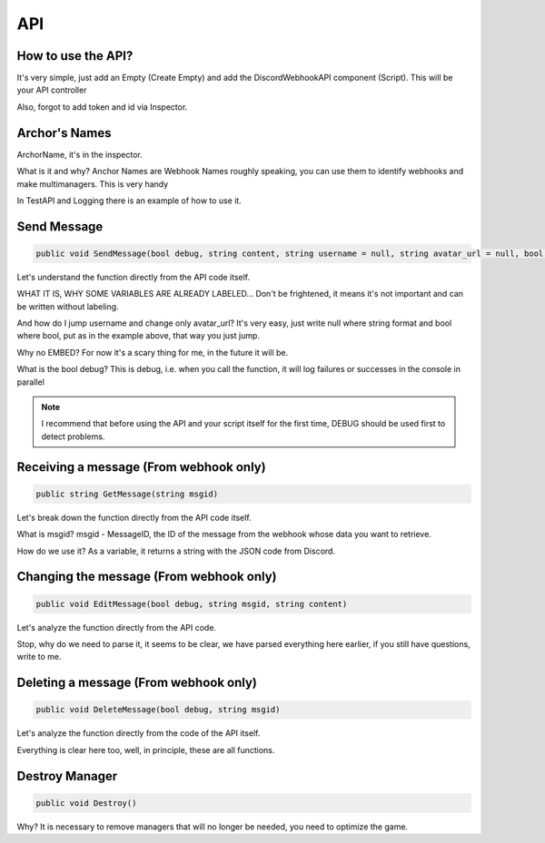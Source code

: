 API
=====

.. _start:

How to use the API?
------------

It's very simple, just add an Empty (Create Empty) and add the DiscordWebhookAPI component (Script). This will be your API controller

Also, forgot to add token and id via Inspector.

.. _archor:

Archor's Names
------------

ArchorName, it's in the inspector.

What is it and why?
Anchor Names are Webhook Names roughly speaking, you can use them to identify webhooks and make multimanagers. This is very handy

In TestAPI and Logging there is an example of how to use it.

.. _sendmsg:

Send Message
------------

.. code-block:: csharp

   public void SendMessage(bool debug, string content, string username = null, string avatar_url = null, bool tts = false)

Let's understand the function directly from the API code itself. 

WHAT IT IS, WHY SOME VARIABLES ARE ALREADY LABELED...
Don't be frightened, it means it's not important and can be written without labeling.

And how do I jump username and change only avatar_url?
It's very easy, just write null where string format and bool where bool, put as in the example above, that way you just jump.

Why no EMBED?
For now it's a scary thing for me, in the future it will be.

What is the bool debug?
This is debug, i.e. when you call the function, it will log failures or successes in the console in parallel

.. note::

   I recommend that before using the API and your script itself for the first time, DEBUG should be used first to detect problems.

.. _getmsg:

Receiving a message (From webhook only)
------------

.. code-block:: csharp

   public string GetMessage(string msgid)

Let's break down the function directly from the API code itself. 

What is msgid?
msgid - MessageID, the ID of the message from the webhook whose data you want to retrieve.

How do we use it?
As a variable, it returns a string with the JSON code from Discord.

.. _editmsg:

Changing the message (From webhook only)
------------

.. code-block:: csharp

   public void EditMessage(bool debug, string msgid, string content)

Let's analyze the function directly from the API code. 

Stop, why do we need to parse it, it seems to be clear, we have parsed everything here earlier, if you still have questions, write to me.

.. _deletemsg:

Deleting a message (From webhook only)
------------

.. code-block:: csharp

   public void DeleteMessage(bool debug, string msgid)

Let's analyze the function directly from the code of the API itself. 

Everything is clear here too, well, in principle, these are all functions.

.. _destroy:

Destroy Manager
------------

.. code-block:: csharp

   public void Destroy()

Why?
It is necessary to remove managers that will no longer be needed, you need to optimize the game.
